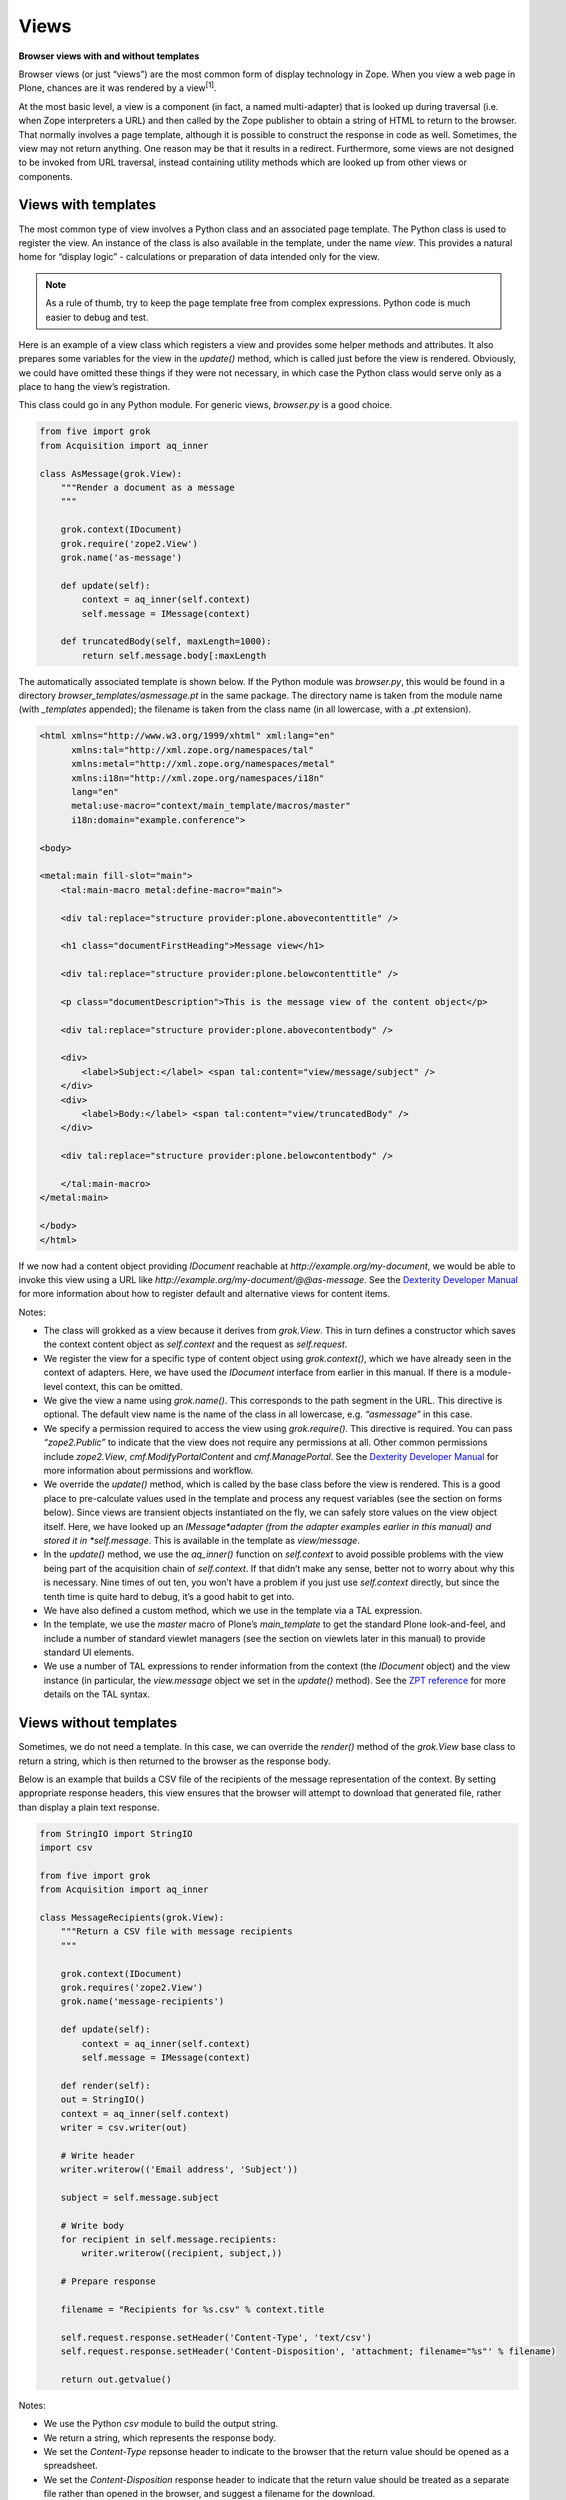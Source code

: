Views 
========

**Browser views with and without templates**


Browser views (or just “views”) are the most common form of display
technology in Zope. When you view a web page in Plone, chances are it
was rendered by a view\ :sup:`[1]`\ .

At the most basic level, a view is a component (in fact, a named
multi-adapter) that is looked up during traversal (i.e. when Zope
interpreters a URL) and then called by the Zope publisher to obtain a
string of HTML to return to the browser. That normally involves a page
template, although it is possible to construct the response in code as
well. Sometimes, the view may not return anything. One reason may be
that it results in a redirect. Furthermore, some views are not designed
to be invoked from URL traversal, instead containing utility methods
which are looked up from other views or components.

Views with templates
--------------------

The most common type of view involves a Python class and an associated
page template. The Python class is used to register the view. An
instance of the class is also available in the template, under the name
*view*. This provides a natural home for “display logic” - calculations
or preparation of data intended only for the view.

.. note::
    As a rule of thumb, try to keep the page template free from complex
    expressions. Python code is much easier to debug and test.

Here is an example of a view class which registers a view and provides
some helper methods and attributes. It also prepares some variables for
the view in the *update()* method, which is called just before the view
is rendered. Obviously, we could have omitted these things if they were
not necessary, in which case the Python class would serve only as a
place to hang the view’s registration.

This class could go in any Python module. For generic views,
*browser.py* is a good choice.

.. code-block:: python

    from five import grok
    from Acquisition import aq_inner

    class AsMessage(grok.View):
        """Render a document as a message
        """
        
        grok.context(IDocument)
        grok.require('zope2.View')
        grok.name('as-message')
        
        def update(self):
            context = aq_inner(self.context)
            self.message = IMessage(context)
        
        def truncatedBody(self, maxLength=1000):
            return self.message.body[:maxLength

The automatically associated template is shown below. If the Python
module was *browser.py*, this would be found in a directory
*browser\_templates/asmessage.pt* in the same package. The directory
name is taken from the module name (with *\_templates* appended); the
filename is taken from the class name (in all lowercase, with a *.pt*
extension).

.. code-block:: html

    <html xmlns="http://www.w3.org/1999/xhtml" xml:lang="en"
          xmlns:tal="http://xml.zope.org/namespaces/tal"
          xmlns:metal="http://xml.zope.org/namespaces/metal"
          xmlns:i18n="http://xml.zope.org/namespaces/i18n"
          lang="en"
          metal:use-macro="context/main_template/macros/master"
          i18n:domain="example.conference">

    <body>

    <metal:main fill-slot="main">
        <tal:main-macro metal:define-macro="main">

        <div tal:replace="structure provider:plone.abovecontenttitle" />

        <h1 class="documentFirstHeading">Message view</h1>

        <div tal:replace="structure provider:plone.belowcontenttitle" />
        
        <p class="documentDescription">This is the message view of the content object</p>

        <div tal:replace="structure provider:plone.abovecontentbody" />

        <div>
            <label>Subject:</label> <span tal:content="view/message/subject" />
        </div>
        <div>
            <label>Body:</label> <span tal:content="view/truncatedBody" />
        </div>
            
        <div tal:replace="structure provider:plone.belowcontentbody" />

        </tal:main-macro>
    </metal:main>

    </body>
    </html>

If we now had a content object providing *IDocument* reachable at
*http://example.org/my-document*, we would be able to invoke this view
using a URL like *http://example.org/my-document/@@as-message*. See the
`Dexterity Developer Manual`_ for more information about how to register
default and alternative views for content items.

Notes:

-  The class will grokked as a view because it derives from *grok.View*.
   This in turn defines a constructor which saves the context content
   object as *self.context* and the request as *self.request*.
-  We register the view for a specific type of content object using
   *grok.context()*, which we have already seen in the context of
   adapters. Here, we have used the *IDocument* interface from earlier
   in this manual. If there is a module-level context, this can be
   omitted.
-  We give the view a name using *grok.name()*. This corresponds to the
   path segment in the URL. This directive is optional. The default view
   name is the name of the class in all lowercase, e.g. *“asmessage”* in
   this case.
-  We specify a permission required to access the view using
   *grok.require()*. This directive is required. You can pass
   *“zope2.Public”* to indicate that the view does not require any
   permissions at all. Other common permissions include *zope2.View*,
   *cmf.ModifyPortalContent* and *cmf.ManagePortal*. See the `Dexterity
   Developer Manual`_ for more information about permissions and
   workflow.
-  We override the *update()* method, which is called by the base class
   before the view is rendered. This is a good place to pre-calculate
   values used in the template and process any request variables (see
   the section on forms below). Since views are transient objects
   instantiated on the fly, we can safely store values on the view
   object itself. Here, we have looked up an *IMessage*adapter (from the
   adapter examples earlier in this manual) and stored it in
   *self.message*. This is available in the template as *view/message*.
-  In the *update()* method, we use the *aq\_inner()* function on
   *self.context* to avoid possible problems with the view being part of
   the acquisition chain of *self.context*. If that didn’t make any
   sense, better not to worry about why this is necessary. Nine times of
   out ten, you won’t have a problem if you just use *self.context*
   directly, but since the tenth time is quite hard to debug, it’s a
   good habit to get into.
-  We have also defined a custom method, which we use in the template
   via a TAL expression.
-  In the template, we use the *master* macro of Plone’s
   *main\_template* to get the standard Plone look-and-feel, and include
   a number of standard viewlet managers (see the section on viewlets
   later in this manual) to provide standard UI elements.
-  We use a number of TAL expressions to render information from the
   context (the *IDocument* object) and the view instance (in
   particular, the *view.message* object we set in the *update()*
   method). See the `ZPT reference`_ for more details on the TAL syntax.

Views without templates
-----------------------

Sometimes, we do not need a template. In this case, we can override the
*render()* method of the *grok.View* base class to return a string,
which is then returned to the browser as the response body.

Below is an example that builds a CSV file of the recipients of the
message representation of the context. By setting appropriate response
headers, this view ensures that the browser will attempt to download
that generated file, rather than display a plain text response.

.. code-block:: python

    from StringIO import StringIO
    import csv

    from five import grok
    from Acquisition import aq_inner

    class MessageRecipients(grok.View):
        """Return a CSV file with message recipients
        """
        
        grok.context(IDocument)
        grok.requires('zope2.View')
        grok.name('message-recipients')
        
        def update(self):
            context = aq_inner(self.context)
            self.message = IMessage(context)
        
        def render(self):
        out = StringIO()
        context = aq_inner(self.context)
        writer = csv.writer(out)
        
        # Write header
        writer.writerow(('Email address', 'Subject'))
        
        subject = self.message.subject
        
        # Write body
        for recipient in self.message.recipients:
            writer.writerow((recipient, subject,))
        
        # Prepare response
        
        filename = "Recipients for %s.csv" % context.title
        
        self.request.response.setHeader('Content-Type', 'text/csv')
        self.request.response.setHeader('Content-Disposition', 'attachment; filename="%s"' % filename)
        
        return out.getvalue()

Notes:

-  We use the Python *csv* module to build the output string.
-  We return a string, which represents the response body.
-  We set the *Content-Type* repsonse header to indicate to the browser
   that the return value should be opened as a spreadsheet.
-  We set the *Content-Disposition* response header to indicate that the
   return value should be treated as a separate file rather than opened
   in the browser, and suggest a filename for the download.

Implementing simple forms
-------------------------

Dexterity uses the powerful `z3c.form`_ library to provide forms based
on schemata defined in Python or through-the-web, including validation
and standardised widgets. Sometimes, though, we just want a simple HTML
form and a bit of logic to process request parameters. One common way to
implement this is with a view that defines a form, which submits back to
itself. The form is processed in the *update()* method of the view
class.

The example below shows a simple form which allows users to subscribe to
a content object with an email address. The list of subscribers is
stored in an annotation (as described earlier in this manual).

.. code-block:: python

    from five import grok
    from Acquisition import aq_inner

    from BTrees.OOBTree import OOSet

    from zope.annotation.interfaces import IAnnotatablel, IAnnotations

    class Subscribe(grok.View):
        """Allow users to subscribe to an item
        """
        
        grok.context(IAnnotatable)
        grok.requires('zope2.View')
        
        def update(self):
            context = aq_inner(self.context)
            
            # A dictionary of items submitted in a POST request
            form = self.request.form
        
            self.errors = {}

            if 'form.button.Subscribe' in self.request:
                email = self.request.get('email', None)
                if email is None:
                    self.errors['email'] = "Email address is required"

                else:
                    annotations = IAnnotations(context)
                    addresses = annotations.setdefault('example.grok.subscriptions',  OOSet())
                
                    if email in addresses:
                        self.errors['email'] = "Email address already subscribed"
                    else:
                        addresses.add(email)
                        self.request.response.redirect(self.context.absolute_url() + "/view")

Here is the form template. Assuming the view was put in a module
*subscription.py*, the template would be in
*subscription\_templates/subscribe.pt*.

.. code-block:: html

    <html xmlns="http://www.w3.org/1999/xhtml" xml:lang="en"
          xmlns:tal="http://xml.zope.org/namespaces/tal"
          xmlns:metal="http://xml.zope.org/namespaces/metal"
          xmlns:i18n="http://xml.zope.org/namespaces/i18n"
          lang="en"
          metal:use-macro="context/main_template/macros/master"
          i18n:domain="example.conference">

    <body>

    <metal:main fill-slot="main">
        <tal:main-macro metal:define-macro="main">

        <div tal:replace="structure provider:plone.abovecontenttitle" />

        <h1 class="documentFirstHeading">Subscribe</h1>

        <div tal:replace="structure provider:plone.belowcontenttitle" />
        
        <div tal:replace="structure provider:plone.abovecontentbody" />

        <form tal:attributes="action request/URL" method="post">
        
            <div class="field">
                <div class="error"
                    tal:condition="view/errors/email|nothing"
                    tal:content="view/errors/email|nothing" />
                <label for="email">Email address:</label>
                <input type="text" id="email" name="email" />
            </div>
        
        </form>
            
        <div tal:replace="structure provider:plone.belowcontentbody" />

        </tal:main-macro>
    </metal:main>

    </body>
    </html>

To make the example more realistic, we would obviously also need to
write some code to help manage the list of subscribers, allowing users
to un-subscribe and so on, as well as some functionality to actually use
the list. These could potentially be created as other views in the same
module. Their templates would then also go in the
*subscription\_templates* directory.

Notes:

-  We’ve omitted the *grok.name()* directive, so the view name will be
   *@@subscribe*.
-  We register the form for a generic interface so that it can be used
   on any annotatable context.
-  We use a redirect if the form is successfully submitted. The
   *grok.View* base class is smart enough to avoid invoking any
   associated template or overridden *render()* method if a redirect
   takes place.
-  We use *self.request.form* to inspect the submitted form. This
   dictionary contains form values submitted via a POST request. For a
   GET request, use *self.request.get()* to obtain parameters.
-  We use an *OOSet* as an efficient persistent storage of subscription
   email addresses.

Utility views
-------------

Not all views are meant to be rendered. Sometimes, a view provides
utility methods that may be used from other views. Plone has a few such
views in the *plone.app.layout.globals* package:

-  *plone\_portal\_state*, which gives access to site-wide information,
   such as the URL of the navigation root.
-  *plone\_context\_state*, which gives access to context-specific
   information, such as an item’s URL or title.
-  *plone\_tools*, which gives access to common tools, such as
   *portal\_membership* or *portal\_catalog*.

See the *interfaces.py* module in *plone.app.layout.globals* for
details. In a template, we would look up these with a TAL expression
like:

.. code-block:: html

    <div tal:define="context_state nocall:context/@@plone_context_state;
                     viewUrl context_state/view_url;">
        <a tal:attributes="href viewUrl">View URL</a>
    </div>

In code, we could perform the same lookup like so (note that we need a
context object and the request; in a view, we’d normally get these from
*self.context* and *self.request*):

::

    >>> from zope.component import getMultiAdapter
    >>> context_state = getMultiAdapter((context, request,), name=u"plone_context_state")
    >>> viewUrl = context_state.view_url()

A utility view is registered like any other view. If you are using
*grok.View* to register one, you should return an empty string from the
*render()* method. You also should not use *update()*, since it may not
be called for you. Instead, define methods and attributes that can be
accessed independently. Here is an example:

.. code-block:: python

    from five import grok
    from Acquisition import aq_inner

    from plone.memoize import view
    from Products.CMFCore.interfaces import IContentish

    class MessageInfo(grok.View):
        """Utility view to quickly access message aspects of
        an object.
        """
        
        grok.context(IContentish)
        grok.requires('zope2.View')
        grok.name('message-info')
        
        def render(self):
            """No-op to keep grok.View happy
            """
            return ''

        @view.memoize
        def recipients(self):
            message = self._message()
            if message is None:
                return None
            return message.recipients
            
        ...

        @view.memoize
        def _message(self):
            """Get the message representation of the context
            """
            context = aq_inner(self.context)
            return IMessage(context, None)

Notes:

-  We have implemented an empty *render()* method to satisfy
   *grok.View*.
-  We have used `plone.memoize`_ to lazily cache variables. The
   *@view.memoize* decorator will cache each value for the duration of
   the request. See *plone.memoize*’s *interfaces.py* for more details.
-  We’re being defensive and returning *None* in the cases where the
   *IMessage* adapter cannot be looked up.

Overriding views
----------------

Recall that views are implemented behind the scenes as named
multi-adapters. One consequence if this is that it is possible to
override a view with a given name by using the more-specific adapter
concept. You can:

-  Register a view with the same name as an existing view, specifying a
   more specific context interface with *grok.context()*
-  Register a view with the same name as an existing view, specifying a
   more specific type of request with *grok.layer()*.

The term “layer” here relates to the concept of a “browser layer”. Upon
traversal, the request may be marked with one or more marker interfaces.
In Plone, this normally happens in one of two ways:

-  A browser layer can be automatically associated with the currently
   active Plone theme. This magic is performed using the `plone.theme`_
   package.
-  One or more browser layers can be activated when a particular product
   is installed in a Plone site. The `plone.browserlayer`_ package
   supports this via the *browserlayer.xml* GenericSetup syntax. See the
   `Dexterity Developer Manual`_ for more information about creating a
   GenericSetup profile.

For example, the following class (view implementation and template not
shown) could be used to override a view for a specific layer:

.. code-block:: python

    from five import grok

    ...

    class AsMessage(grok.View):
        """Render a document as a message
        """
        
        grok.context(IDocument)
        grok.layer(IMessageOverrides)
        grok.requires('zope2.View')
        grok.name('as-message')
        
        ...

Notes:

-  The *grok.layer()* directive takes an interface as its only argument.
   This should be a layer marker interface. In this case, we have
   assumed that we have an *IMessageOverrides* layer.
-  We’ve used the same name and context as the default implementation of
   the view.
-  We’ve also used the same permission. It is possible to change the
   permission, but in most cases this would just be confusing.
-  We will also sometimes use layers not to override an existing view,
   but to ensure that the view is not available until a package has been
   installed into a Plone site (in the case of a layer registered with
   *browserlayer.xml*) or a given theme is active (in the case of a
   theme-specific layer).

.. note::
    You can use five.grok to override any browser view, not just those
    registered with five.grok. For a simpler way to override templates (but
    not Python logic), you may also want to look into `z3c.jbot`_.

For more details on this topic, see the `Customization for Developers`_
tutorial.

[1] As of Plone 3, that’s not entirely true: an older technology known
as skin layer templates are used for many of the standard pages, but the
principles behind them are the same.

.. _plone.memoize: http://pypi.python.org/pypi/plone.memoize
.. _plone.theme: http://pypi.python.org/pypi/plone.theme
.. _plone.browserlayer: http://pypi.python.org/pypi/plone.browserlayer
.. _z3c.jbot: http://pypi.python.org/pypi/z3c.jbot
.. _Customization for Developers: /documentation/tutorial/customization-for-developers/
.. _z3c.form: http://pypi.python.org/pypi/z3c.form
.. _Dexterity Developer Manual: developer.plone.org/reference_manuals/external/plone.app.dexterity/
.. _ZPT reference: http://docs.zope.org/zope2/zope2book/AppendixC.html
